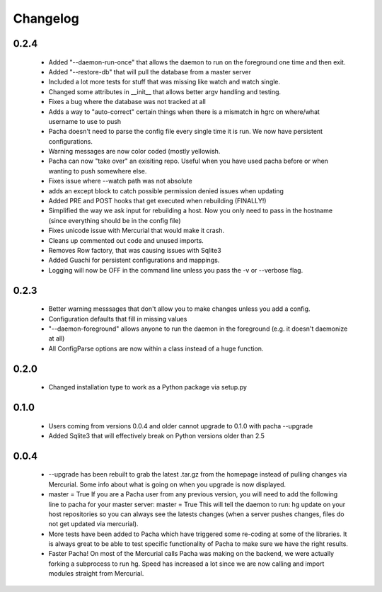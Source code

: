 .. _changelog:

Changelog
==========


0.2.4
-------
 * Added "--daemon-run-once" that allows the daemon to run on the foreground one time and then exit.
 * Added "--restore-db" that will pull the database from a master server 
 * Included a lot more tests for stuff that was missing like watch and watch single.
 * Changed some attributes in __init__ that allows better argv handling and testing. 
 * Fixes a bug where the database was not tracked at all 
 * Adds a way to "auto-correct" certain things when there is a mismatch in hgrc on where/what username to use to push 
 * Pacha doesn't need to parse the config file every single time it is run. We now have persistent configurations.
 * Warning messages are now color coded (mostly yellowish.
 * Pacha can now "take over" an exisiting repo. Useful when you have used pacha before or when wanting to push somewhere else.
 * Fixes issue where --watch path was not absolute
 * adds an except block to catch possible permission denied issues when updating
 * Added PRE and POST hooks that get executed when rebuilding (FINALLY!)
 * Simplified the way we ask input for rebuilding a host. Now you only need to pass in the hostname (since everything should be in the config file)
 * Fixes unicode issue with Mercurial that would make it crash.
 * Cleans up commented out code and unused imports.
 * Removes Row factory, that was causing issues with Sqlite3 
 * Added Guachi for persistent configurations and mappings.
 * Logging will now be OFF in the command line unless you pass the -v or --verbose flag.


0.2.3
------

 * Better warning messsages that don't allow you to make changes unless you add a config.
 * Configuration defaults that fill in missing values 
 * "--daemon-foreground" allows anyone to run the daemon in the foreground (e.g. it doesn't daemonize at all)
 * All ConfigParse options are now within a class instead of a huge function.

0.2.0
------

 *  Changed installation type to work as a Python package via setup.py

0.1.0
-------

 *  Users coming from versions 0.0.4 and older cannot upgrade to 0.1.0 with pacha --upgrade
 *  Added Sqlite3 that will effectively break on Python versions older than 2.5

0.0.4
------

 *  --upgrade has been rebuilt to grab the latest .tar.gz from the homepage instead of pulling changes via Mercurial. 
    Some info about what is going on when you upgrade is now displayed.
 *  master = True If you are a Pacha user from any previous version, you will need to add the following line to pacha 
    for your master server: master = True
    This will tell the daemon to run: hg update on your host repositories so you can always see the latests changes 
    (when a server pushes changes, files do not get updated via mercurial).
 *  More tests have been added to Pacha which have triggered some re-coding at some of the libraries. It is always 
    great to be able to test specific functionality of Pacha to make sure we have the right results.
 *  Faster Pacha! On most of the Mercurial calls Pacha was making on the backend, we were actually forking a 
    subprocess to run hg. Speed has increased a lot since we are now calling and import modules straight from Mercurial.
